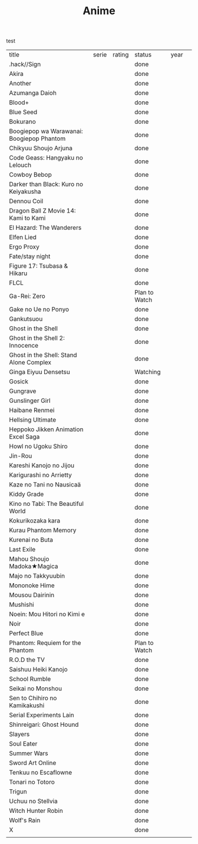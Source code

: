 #+TITLE: Anime
test
| title                                     | serie | rating | status        | year |   |
| .hack//Sign                               |       |        | done          |      |   |
| Akira                                     |       |        | done          |      |   |
| Another                                   |       |        | done          |      |   |
| Azumanga Daioh                            |       |        | done          |      |   |
| Blood+                                    |       |        | done          |      |   |
| Blue Seed                                 |       |        | done          |      |   |
| Bokurano                                  |       |        | done          |      |   |
| Boogiepop wa Warawanai: Boogiepop Phantom |       |        | done          |      |   |
| Chikyuu Shoujo Arjuna                     |       |        | done          |      |   |
| Code Geass: Hangyaku no Lelouch           |       |        | done          |      |   |
| Cowboy Bebop                              |       |        | done          |      |   |
| Darker than Black: Kuro no Keiyakusha     |       |        | done          |      |   |
| Dennou Coil                               |       |        | done          |      |   |
| Dragon Ball Z Movie 14: Kami to Kami      |       |        | done          |      |   |
| El Hazard: The Wanderers                  |       |        | done          |      |   |
| Elfen Lied                                |       |        | done          |      |   |
| Ergo Proxy                                |       |        | done          |      |   |
| Fate/stay night                           |       |        | done          |      |   |
| Figure 17: Tsubasa & Hikaru               |       |        | done          |      |   |
| FLCL                                      |       |        | done          |      |   |
| Ga-Rei: Zero                              |       |        | Plan to Watch |      |   |
| Gake no Ue no Ponyo                       |       |        | done          |      |   |
| Gankutsuou                                |       |        | done          |      |   |
| Ghost in the Shell                        |       |        | done          |      |   |
| Ghost in the Shell 2: Innocence           |       |        | done          |      |   |
| Ghost in the Shell: Stand Alone Complex   |       |        | done          |      |   |
| Ginga Eiyuu Densetsu                      |       |        | Watching      |      |   |
| Gosick                                    |       |        | done          |      |   |
| Gungrave                                  |       |        | done          |      |   |
| Gunslinger Girl                           |       |        | done          |      |   |
| Haibane Renmei                            |       |        | done          |      |   |
| Hellsing Ultimate                         |       |        | done          |      |   |
| Heppoko Jikken Animation Excel Saga       |       |        | done          |      |   |
| Howl no Ugoku Shiro                       |       |        | done          |      |   |
| Jin-Rou                                   |       |        | done          |      |   |
| Kareshi Kanojo no Jijou                   |       |        | done          |      |   |
| Karigurashi no Arrietty                   |       |        | done          |      |   |
| Kaze no Tani no Nausicaä                  |       |        | done          |      |   |
| Kiddy Grade                               |       |        | done          |      |   |
| Kino no Tabi: The Beautiful World         |       |        | done          |      |   |
| Kokurikozaka kara                         |       |        | done          |      |   |
| Kurau Phantom Memory                      |       |        | done          |      |   |
| Kurenai no Buta                           |       |        | done          |      |   |
| Last Exile                                |       |        | done          |      |   |
| Mahou Shoujo Madoka★Magica                |       |        | done          |      |   |
| Majo no Takkyuubin                        |       |        | done          |      |   |
| Mononoke Hime                             |       |        | done          |      |   |
| Mousou Dairinin                           |       |        | done          |      |   |
| Mushishi                                  |       |        | done          |      |   |
| Noein: Mou Hitori no Kimi e               |       |        | done          |      |   |
| Noir                                      |       |        | done          |      |   |
| Perfect Blue                              |       |        | done          |      |   |
| Phantom: Requiem for the Phantom          |       |        | Plan to Watch |      |   |
| R.O.D the TV                              |       |        | done          |      |   |
| Saishuu Heiki Kanojo                      |       |        | done          |      |   |
| School Rumble                             |       |        | done          |      |   |
| Seikai no Monshou                         |       |        | done          |      |   |
| Sen to Chihiro no Kamikakushi             |       |        | done          |      |   |
| Serial Experiments Lain                   |       |        | done          |      |   |
| Shinreigari: Ghost Hound                  |       |        | done          |      |   |
| Slayers                                   |       |        | done          |      |   |
| Soul Eater                                |       |        | done          |      |   |
| Summer Wars                               |       |        | done          |      |   |
| Sword Art Online                          |       |        | done          |      |   |
| Tenkuu no Escaflowne                      |       |        | done          |      |   |
| Tonari no Totoro                          |       |        | done          |      |   |
| Trigun                                    |       |        | done          |      |   |
| Uchuu no Stellvia                         |       |        | done          |      |   |
| Witch Hunter Robin                        |       |        | done          |      |   |
| Wolf's Rain                               |       |        | done          |      |   |
| X                                         |       |        | done          |      |   |
|                                           |       |        |               |      |   |
